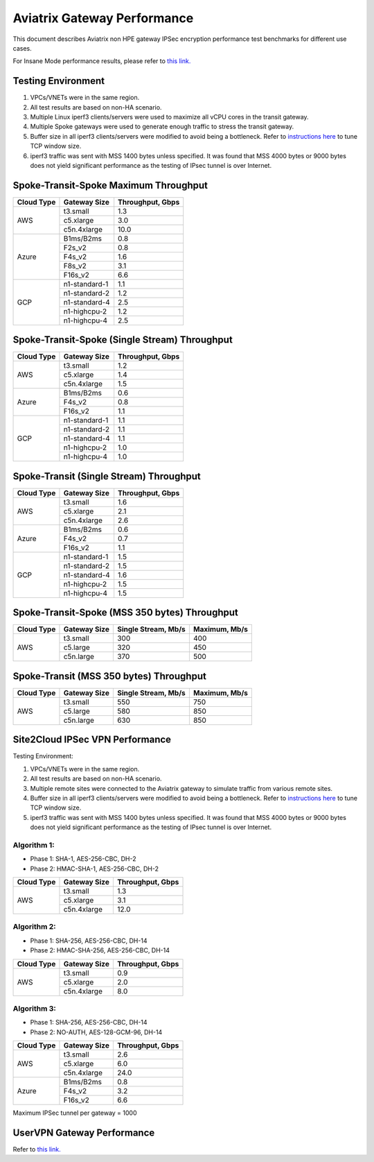 .. meta::
  :description: Aviatrix Gateway Performance benchmark


============================
Aviatrix Gateway Performance
============================

This document describes Aviatrix non HPE gateway IPSec encryption performance test benchmarks for different use cases. 

For Insane Mode performance results, please refer to `this link. <https://docs.aviatrix.com/HowTos/insane_mode_perf.html>`_

Testing Environment
-------------------
1. VPCs/VNETs were in the same region.
#. All test results are based on non-HA scenario.
#. Multiple Linux iperf3 clients/servers were used to maximize all vCPU cores in the transit gateway.
#. Multiple Spoke gateways were used to generate enough traffic to stress the transit gateway.
#. Buffer size in all iperf3 clients/servers were modified to avoid being a bottleneck. Refer to `instructions here <https://wwwx.cs.unc.edu/~sparkst/howto/network_tuning.php>`_ to tune TCP  window size.
#. iperf3 traffic was sent with MSS 1400 bytes unless specified. It was found that MSS 4000 bytes or 9000 bytes does not yield significant performance as the testing of IPsec tunnel is over Internet.


Spoke-Transit-Spoke Maximum Throughput
--------------------------------------
+-------------+---------------+------------------+
| Cloud Type  | Gateway Size  | Throughput, Gbps |
+=============+===============+==================+
| AWS         | t3.small      |  1.3             |
|             +---------------+------------------+
|             | c5.xlarge     |  3.0             |
|             +---------------+------------------+
|             | c5n.4xlarge   |  10.0            |
+-------------+---------------+------------------+
| Azure       | B1ms/B2ms     |  0.8             |
|             +---------------+------------------+
|             | F2s_v2        |  0.8             |
|             +---------------+------------------+
|             | F4s_v2        |  1.6             |
|             +---------------+------------------+
|             | F8s_v2        |  3.1             |
|             +---------------+------------------+
|             | F16s_v2       |  6.6             |
+-------------+---------------+------------------+
| GCP         | n1-standard-1 |  1.1             |
|             +---------------+------------------+
|             | n1-standard-2 |  1.2             |
|             +---------------+------------------+
|             | n1-standard-4 |  2.5             |
|             +---------------+------------------+
|             | n1-highcpu-2  |  1.2             |
|             +---------------+------------------+
|             | n1-highcpu-4  |  2.5             |
+-------------+---------------+------------------+

Spoke-Transit-Spoke (Single Stream) Throughput
----------------------------------------------
+-------------+---------------+------------------+
| Cloud Type  | Gateway Size  | Throughput, Gbps |
+=============+===============+==================+
| AWS         | t3.small      |  1.2             | 
|             +---------------+------------------+
|             | c5.xlarge     |  1.4             |
|             +---------------+------------------+
|             | c5n.4xlarge   |  1.5             |
+-------------+---------------+------------------+
| Azure       | B1ms/B2ms     |  0.6             | 
|             +---------------+------------------+
|             | F4s_v2        |  0.8             |
|             +---------------+------------------+
|             | F16s_v2       |  1.1             |
+-------------+---------------+------------------+
| GCP         | n1-standard-1 |  1.1             | 
|             +---------------+------------------+
|             | n1-standard-2 |  1.1             |
|             +---------------+------------------+
|             | n1-standard-4 |  1.1             |
|             +---------------+------------------+
|             | n1-highcpu-2  |  1.0             |
|             +---------------+------------------+
|             | n1-highcpu-4  |  1.0             |
+-------------+---------------+------------------+

Spoke-Transit (Single Stream) Throughput
----------------------------------------
+-------------+---------------+------------------+
| Cloud Type  | Gateway Size  | Throughput, Gbps |
+=============+===============+==================+
| AWS         | t3.small      |  1.6             | 
|             +---------------+------------------+
|             | c5.xlarge     |  2.1             |
|             +---------------+------------------+
|             | c5n.4xlarge   |  2.6             |
+-------------+---------------+------------------+
| Azure       | B1ms/B2ms     |  0.6             | 
|             +---------------+------------------+
|             | F4s_v2        |  0.7             |
|             +---------------+------------------+
|             | F16s_v2       |  1.1             |
+-------------+---------------+------------------+
| GCP         | n1-standard-1 |  1.5             | 
|             +---------------+------------------+
|             | n1-standard-2 |  1.5             |
|             +---------------+------------------+
|             | n1-standard-4 |  1.6             |
|             +---------------+------------------+
|             | n1-highcpu-2  |  1.5             |
|             +---------------+------------------+
|             | n1-highcpu-4  |  1.5             |
+-------------+---------------+------------------+

Spoke-Transit-Spoke (MSS 350 bytes) Throughput
----------------------------------------------
+-------------+---------------+---------------------+---------------+
| Cloud Type  | Gateway Size  | Single Stream, Mb/s | Maximum, Mb/s |
+=============+===============+=====================+===============+
| AWS         | t3.small      |     300             |      400      |
|             +---------------+---------------------+---------------+
|             | c5.large      |     320             |      450      |
|             +---------------+---------------------+---------------+
|             | c5n.large     |     370             |      500      |
+-------------+---------------+---------------------+---------------+

Spoke-Transit (MSS 350 bytes) Throughput
----------------------------------------
+-------------+---------------+---------------------+---------------+
| Cloud Type  | Gateway Size  | Single Stream, Mb/s | Maximum, Mb/s |
+=============+===============+=====================+===============+
| AWS         | t3.small      |     550             |      750      |
|             +---------------+---------------------+---------------+
|             | c5.large      |     580             |      850      |
|             +---------------+---------------------+---------------+
|             | c5n.large     |     630             |      850      |
+-------------+---------------+---------------------+---------------+

Site2Cloud IPSec VPN Performance
--------------------------------

Testing Environment:

1. VPCs/VNETs were in the same region.
#. All test results are based on non-HA scenario.
#. Multiple remote sites were connected to the Aviatrix gateway to simulate traffic from various remote sites.
#. Buffer size in all iperf3 clients/servers were modified to avoid being a bottleneck. Refer to `instructions here <https://wwwx.cs.unc.edu/~sparkst/howto/network_tuning.php>`_ to tune TCP  window size.
#. iperf3 traffic was sent with MSS 1400 bytes unless specified. It was found that MSS 4000 bytes or 9000 bytes does not yield significant performance as the testing of IPsec tunnel is over Internet.

Algorithm 1:
~~~~~~~~~~~~~~~~~

- Phase 1: SHA-1, AES-256-CBC, DH-2
- Phase 2: HMAC-SHA-1, AES-256-CBC, DH-2

+-------------+---------------+------------------+
| Cloud Type  | Gateway Size  | Throughput, Gbps |
+=============+===============+==================+
| AWS         | t3.small      |  1.3             | 
|             +---------------+------------------+
|             | c5.xlarge     |  3.1             |
|             +---------------+------------------+
|             | c5n.4xlarge   |  12.0            |
+-------------+---------------+------------------+

Algorithm 2:
~~~~~~~~~~~~~~~~

- Phase 1: SHA-256, AES-256-CBC, DH-14
- Phase 2: HMAC-SHA-256, AES-256-CBC, DH-14

+-------------+---------------+------------------+
| Cloud Type  | Gateway Size  | Throughput, Gbps |
+=============+===============+==================+
| AWS         | t3.small      |  0.9             | 
|             +---------------+------------------+
|             | c5.xlarge     |  2.0             |
|             +---------------+------------------+
|             | c5n.4xlarge   |  8.0             |
+-------------+---------------+------------------+

Algorithm 3:
~~~~~~~~~~~~~~

- Phase 1: SHA-256, AES-256-CBC, DH-14
- Phase 2: NO-AUTH, AES-128-GCM-96, DH-14

+-------------+---------------+------------------+
| Cloud Type  | Gateway Size  | Throughput, Gbps |
+=============+===============+==================+
| AWS         | t3.small      | 2.6              | 
|             +---------------+------------------+
|             | c5.xlarge     | 6.0              |
|             +---------------+------------------+
|             | c5n.4xlarge   | 24.0             |
+-------------+---------------+------------------+
| Azure       | B1ms/B2ms     | 0.8              |
|             +---------------+------------------+
|             | F4s_v2        | 3.2              |
|             +---------------+------------------+
|             | F16s_v2       | 6.6              |
+-------------+---------------+------------------+

Maximum IPSec tunnel per gateway = 1000


UserVPN Gateway Performance
---------------------------
Refer to `this link. <https://docs.aviatrix.com/HowTos/openvpn_design_considerations.html?highlight=performance>`_




